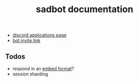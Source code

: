 #+title: sadbot documentation

- [[https://discord.com/developers/applications][discord applications page]]
- [[https://discord.com/api/oauth2/authorize?client_id=1104687184537190441&permissions=274881440832&scope=bot][bot invite link]]

** Todos
- respond in an [[https://0x2142.com/how-to-discordgo-bot/#generating-a-discord-embed-message][embed format]]?
- session sharding
